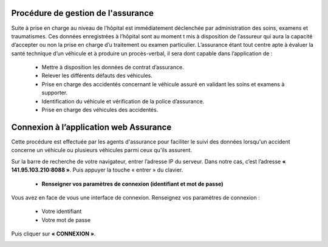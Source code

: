 
Procédure de gestion de l'assurance
===================================

Suite à prise en charge au niveau de l’hôpital est immédiatement déclenchée par
administration des soins, examens et traumatismes. Ces données enregistrées à l’hôpital
sont au moment t mis à disposition de l’assureur qui aura la capacité d’accepter ou non
la prise en charge d’u traitement ou examen particulier. L’assurance étant tout centre
apte à évaluer la santé technique d’un véhicule et à produire un procès-verbal, il sera dont
capable dans l’application de :

    * Mettre à disposition les données de contrat d’assurance.
    * Relever les différents défauts des véhicules.
    * Prise en charge des accidentés concernant le véhicule assuré en validant les soins et examens à supporter.
    * Identification du véhicule et vérification de la police d’assurance.
    * Prise en charge des véhicules des accidentés.

Connexion à l’application web Assurance
=======================================
Cette procédure est effectuée par les agents d'assurance pour faciliter le suivi des données lorsqu'un accident concerne un véhicule ou plusieurs véhicules parmi ceux qu'ils assurent. 

Sur la barre de recherche de votre navigateur, entrer l’adresse IP du serveur. Dans notre
cas, c’est l’adresse **« 141.95.103.210:8088 »**. Puis appuyer la touche « entrer » du
clavier.

    * **Renseigner vos paramètres de connexion (identifiant et mot de passe)**
  
Vous avez en face de vous une interface de connexion. Renseignez vos paramètres de connexion :

        * Votre identifiant
        * Votre mot de passe

Puis cliquer sur **« CONNEXION »**. 

.. image:: ../Images/img-police1&2/Connex.jpg
    :name: Connexion à l’application
.. centered:: Connexion à l’application

